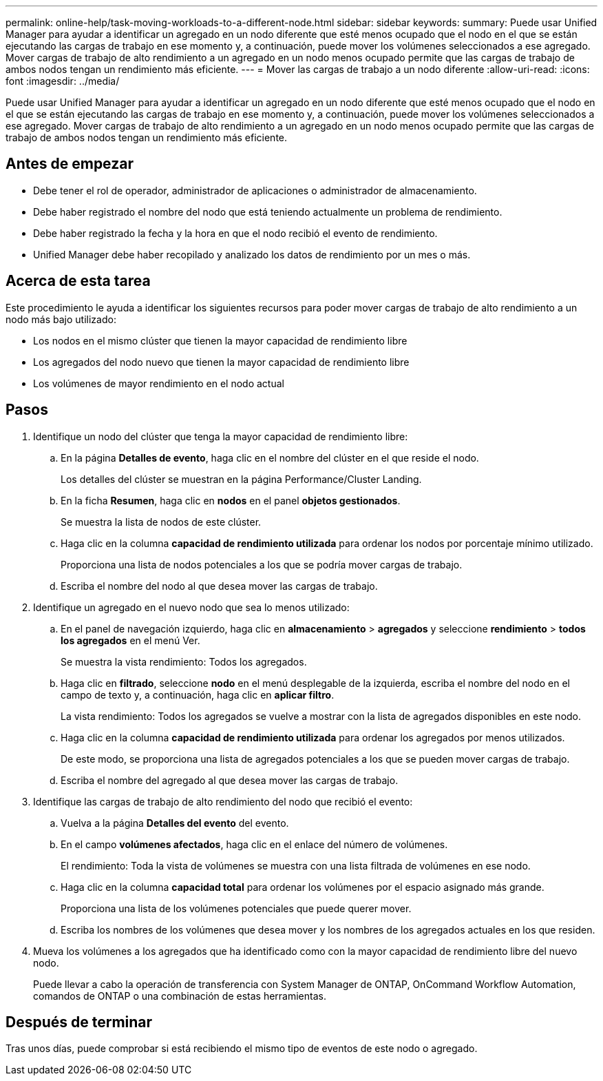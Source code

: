 ---
permalink: online-help/task-moving-workloads-to-a-different-node.html 
sidebar: sidebar 
keywords:  
summary: Puede usar Unified Manager para ayudar a identificar un agregado en un nodo diferente que esté menos ocupado que el nodo en el que se están ejecutando las cargas de trabajo en ese momento y, a continuación, puede mover los volúmenes seleccionados a ese agregado. Mover cargas de trabajo de alto rendimiento a un agregado en un nodo menos ocupado permite que las cargas de trabajo de ambos nodos tengan un rendimiento más eficiente. 
---
= Mover las cargas de trabajo a un nodo diferente
:allow-uri-read: 
:icons: font
:imagesdir: ../media/


[role="lead"]
Puede usar Unified Manager para ayudar a identificar un agregado en un nodo diferente que esté menos ocupado que el nodo en el que se están ejecutando las cargas de trabajo en ese momento y, a continuación, puede mover los volúmenes seleccionados a ese agregado. Mover cargas de trabajo de alto rendimiento a un agregado en un nodo menos ocupado permite que las cargas de trabajo de ambos nodos tengan un rendimiento más eficiente.



== Antes de empezar

* Debe tener el rol de operador, administrador de aplicaciones o administrador de almacenamiento.
* Debe haber registrado el nombre del nodo que está teniendo actualmente un problema de rendimiento.
* Debe haber registrado la fecha y la hora en que el nodo recibió el evento de rendimiento.
* Unified Manager debe haber recopilado y analizado los datos de rendimiento por un mes o más.




== Acerca de esta tarea

Este procedimiento le ayuda a identificar los siguientes recursos para poder mover cargas de trabajo de alto rendimiento a un nodo más bajo utilizado:

* Los nodos en el mismo clúster que tienen la mayor capacidad de rendimiento libre
* Los agregados del nodo nuevo que tienen la mayor capacidad de rendimiento libre
* Los volúmenes de mayor rendimiento en el nodo actual




== Pasos

. Identifique un nodo del clúster que tenga la mayor capacidad de rendimiento libre:
+
.. En la página *Detalles de evento*, haga clic en el nombre del clúster en el que reside el nodo.
+
Los detalles del clúster se muestran en la página Performance/Cluster Landing.

.. En la ficha *Resumen*, haga clic en *nodos* en el panel *objetos gestionados*.
+
Se muestra la lista de nodos de este clúster.

.. Haga clic en la columna *capacidad de rendimiento utilizada* para ordenar los nodos por porcentaje mínimo utilizado.
+
Proporciona una lista de nodos potenciales a los que se podría mover cargas de trabajo.

.. Escriba el nombre del nodo al que desea mover las cargas de trabajo.


. Identifique un agregado en el nuevo nodo que sea lo menos utilizado:
+
.. En el panel de navegación izquierdo, haga clic en *almacenamiento* > *agregados* y seleccione *rendimiento* > *todos los agregados* en el menú Ver.
+
Se muestra la vista rendimiento: Todos los agregados.

.. Haga clic en *filtrado*, seleccione *nodo* en el menú desplegable de la izquierda, escriba el nombre del nodo en el campo de texto y, a continuación, haga clic en *aplicar filtro*.
+
La vista rendimiento: Todos los agregados se vuelve a mostrar con la lista de agregados disponibles en este nodo.

.. Haga clic en la columna *capacidad de rendimiento utilizada* para ordenar los agregados por menos utilizados.
+
De este modo, se proporciona una lista de agregados potenciales a los que se pueden mover cargas de trabajo.

.. Escriba el nombre del agregado al que desea mover las cargas de trabajo.


. Identifique las cargas de trabajo de alto rendimiento del nodo que recibió el evento:
+
.. Vuelva a la página *Detalles del evento* del evento.
.. En el campo *volúmenes afectados*, haga clic en el enlace del número de volúmenes.
+
El rendimiento: Toda la vista de volúmenes se muestra con una lista filtrada de volúmenes en ese nodo.

.. Haga clic en la columna *capacidad total* para ordenar los volúmenes por el espacio asignado más grande.
+
Proporciona una lista de los volúmenes potenciales que puede querer mover.

.. Escriba los nombres de los volúmenes que desea mover y los nombres de los agregados actuales en los que residen.


. Mueva los volúmenes a los agregados que ha identificado como con la mayor capacidad de rendimiento libre del nuevo nodo.
+
Puede llevar a cabo la operación de transferencia con System Manager de ONTAP, OnCommand Workflow Automation, comandos de ONTAP o una combinación de estas herramientas.





== Después de terminar

Tras unos días, puede comprobar si está recibiendo el mismo tipo de eventos de este nodo o agregado.
